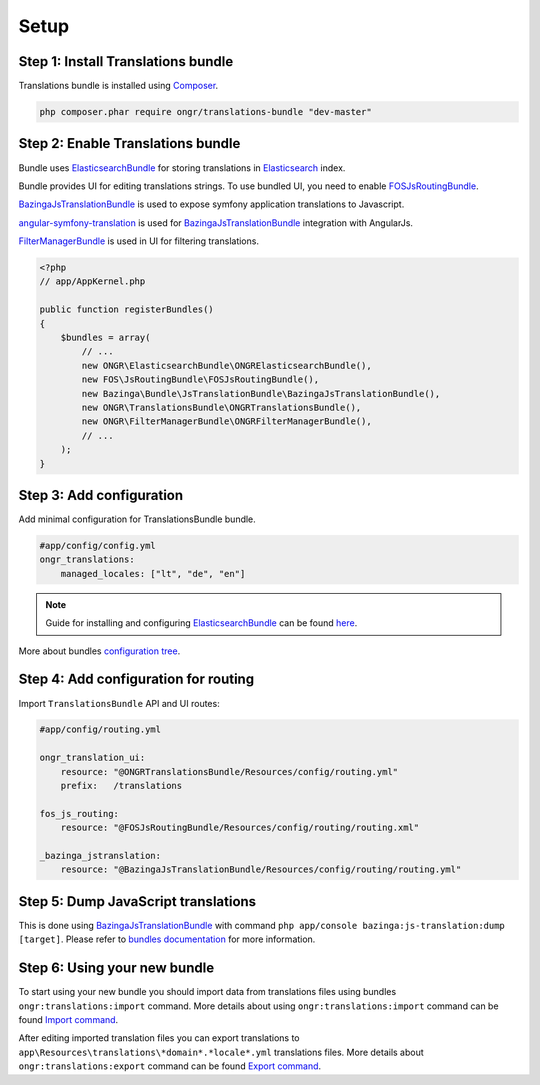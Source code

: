 Setup
=====

Step 1: Install Translations bundle
-----------------------------------

Translations bundle is installed using `Composer <https://getcomposer.org>`_.

.. code:: bash

    php composer.phar require ongr/translations-bundle "dev-master"

Step 2: Enable Translations bundle
----------------------------------

Bundle uses ElasticsearchBundle_ for storing translations in Elasticsearch_ index.

Bundle provides UI for editing translations strings. To use bundled UI, you need to enable FOSJsRoutingBundle_.

BazingaJsTranslationBundle_ is used to expose symfony application translations to Javascript.

angular-symfony-translation_ is used for BazingaJsTranslationBundle_ integration with AngularJs.

FilterManagerBundle_ is used in UI for filtering translations.

.. _ElasticsearchBundle: https://github.com/ongr-io/ElasticsearchBundle
.. _Elasticsearch: http://www.elasticsearch.org/
.. _FilterManagerBundle: https://github.com/ongr-io/FilterManagerBundle
.. _FOSJsRoutingBundle: https://github.com/FriendsOfSymfony/FOSJsRoutingBundle
.. _BazingaJsTranslationBundle: https://github.com/willdurand/BazingaJsTranslationBundle
.. _angular-symfony-translation: https://github.com/boxuk/angular-symfony-translation

.. code:: php

    <?php
    // app/AppKernel.php

    public function registerBundles()
    {
        $bundles = array(
            // ...
            new ONGR\ElasticsearchBundle\ONGRElasticsearchBundle(),
            new FOS\JsRoutingBundle\FOSJsRoutingBundle(),
            new Bazinga\Bundle\JsTranslationBundle\BazingaJsTranslationBundle(),
            new ONGR\TranslationsBundle\ONGRTranslationsBundle(),
            new ONGR\FilterManagerBundle\ONGRFilterManagerBundle(),
            // ...
        );
    }

Step 3: Add configuration
-------------------------

Add minimal configuration for TranslationsBundle bundle.

.. code:: yaml

    #app/config/config.yml
    ongr_translations:
        managed_locales: ["lt", "de", "en"]

.. note::

    Guide for installing and configuring ElasticsearchBundle_ can be found `here <http://ongr.readthedocs.org/en/latest/components/ElasticsearchBundle/setup.html>`_.

More about bundles `configuration tree <configuration.html>`_.

Step 4: Add configuration for routing
-------------------------------------

Import ``TranslationsBundle`` API and UI routes:

.. code-block:: yaml

    #app/config/routing.yml

    ongr_translation_ui:
        resource: "@ONGRTranslationsBundle/Resources/config/routing.yml"
        prefix:   /translations

    fos_js_routing:
        resource: "@FOSJsRoutingBundle/Resources/config/routing/routing.xml"

    _bazinga_jstranslation:
        resource: "@BazingaJsTranslationBundle/Resources/config/routing/routing.yml"


Step 5: Dump JavaScript translations
------------------------------------

This is done using BazingaJsTranslationBundle_ with command ``php app/console bazinga:js-translation:dump [target]``. Please refer to `bundles documentation <https://github.com/willdurand/BazingaJsTranslationBundle/blob/master/Resources/doc/index.md>`_ for more information.


Step 6: Using your new bundle
-----------------------------

To start using your new bundle you should import data from translations files using bundles ``ongr:translations:import`` command. More details about using ``ongr:translations:import`` command can be found `Import command <import.html>`_.

After editing imported translation files you can export translations to ``app\Resources\translations\*domain*.*locale*.yml`` translations files. More details about ``ongr:translations:export`` command can be found `Export command <export.html>`_.

